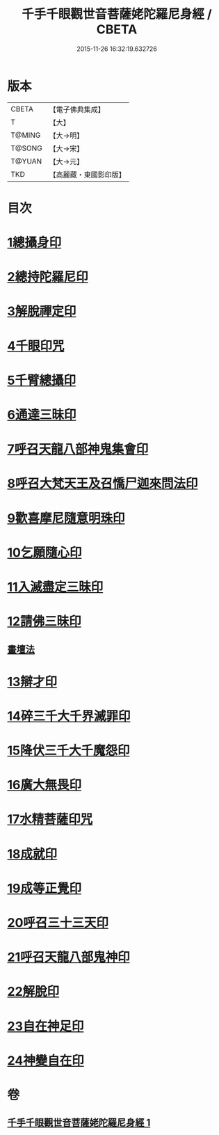 #+TITLE: 千手千眼觀世音菩薩姥陀羅尼身經 / CBETA
#+DATE: 2015-11-26 16:32:19.632726
* 版本
 |     CBETA|【電子佛典集成】|
 |         T|【大】     |
 |    T@MING|【大→明】   |
 |    T@SONG|【大→宋】   |
 |    T@YUAN|【大→元】   |
 |       TKD|【高麗藏・東國影印版】|

* 目次
* [[file:KR6j0258_001.txt::0098b23][1總攝身印]]
* [[file:KR6j0258_001.txt::0098c6][2總持陀羅尼印]]
* [[file:KR6j0258_001.txt::0098c14][3解脫禪定印]]
* [[file:KR6j0258_001.txt::0098c23][4千眼印咒]]
* [[file:KR6j0258_001.txt::0099a4][5千臂總攝印]]
* [[file:KR6j0258_001.txt::0099a10][6通達三昧印]]
* [[file:KR6j0258_001.txt::0099a16][7呼召天龍八部神鬼集會印]]
* [[file:KR6j0258_001.txt::0099a23][8呼召大梵天王及召憍尸迦來問法印]]
* [[file:KR6j0258_001.txt::0099b4][9歡喜摩尼隨意明珠印]]
* [[file:KR6j0258_001.txt::0099b14][10乞願隨心印]]
* [[file:KR6j0258_001.txt::0099b18][11入滅盡定三昧印]]
* [[file:KR6j0258_001.txt::0099b24][12請佛三昧印]]
** [[file:KR6j0258_001.txt::0099b28][畫壇法]]
* [[file:KR6j0258_001.txt::0101c17][13辯才印]]
* [[file:KR6j0258_001.txt::0102a8][14碎三千大千界滅罪印]]
* [[file:KR6j0258_001.txt::0102a23][15降伏三千大千魔怨印]]
* [[file:KR6j0258_001.txt::0102b6][16廣大無畏印]]
* [[file:KR6j0258_001.txt::0102b25][17水精菩薩印咒]]
* [[file:KR6j0258_001.txt::0102c13][18成就印]]
* [[file:KR6j0258_001.txt::0102c20][19成等正覺印]]
* [[file:KR6j0258_001.txt::0102c29][20呼召三十三天印]]
* [[file:KR6j0258_001.txt::0103a14][21呼召天龍八部鬼神印]]
* [[file:KR6j0258_001.txt::0103b2][22解脫印]]
* [[file:KR6j0258_001.txt::0103b15][23自在神足印]]
* [[file:KR6j0258_001.txt::0103b21][24神變自在印]]
* 卷
** [[file:KR6j0258_001.txt][千手千眼觀世音菩薩姥陀羅尼身經 1]]
